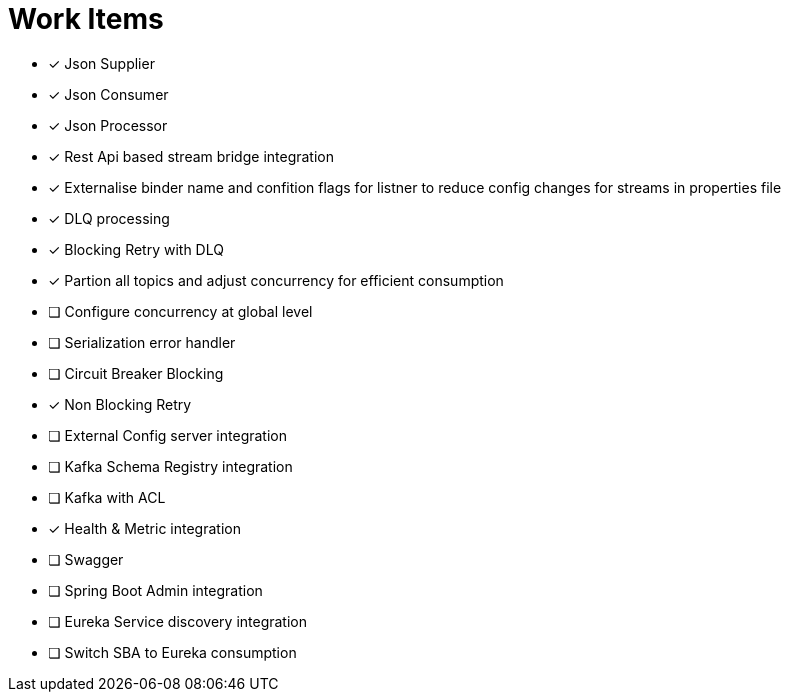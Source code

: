 = Work Items
:url-repo: https://my-git-repo.com

[decimal]
* [x] Json Supplier
* [x] Json Consumer
* [x] Json Processor
* [x] Rest Api based stream bridge integration
* [x] Externalise binder name and confition flags for listner to reduce config changes for streams in properties file
* [x] DLQ processing
* [x] Blocking Retry with DLQ
* [x] Partion all topics and adjust concurrency for efficient consumption
* [ ] Configure concurrency at global level
* [ ] Serialization error handler
* [ ] Circuit Breaker Blocking
* [x] Non Blocking Retry
* [ ] External Config server integration
* [ ] Kafka Schema Registry integration
* [ ] Kafka with ACL 
* [x] Health & Metric integration
* [ ] Swagger
* [ ] Spring Boot Admin integration
* [ ] Eureka Service discovery integration
* [ ] Switch SBA to Eureka consumption